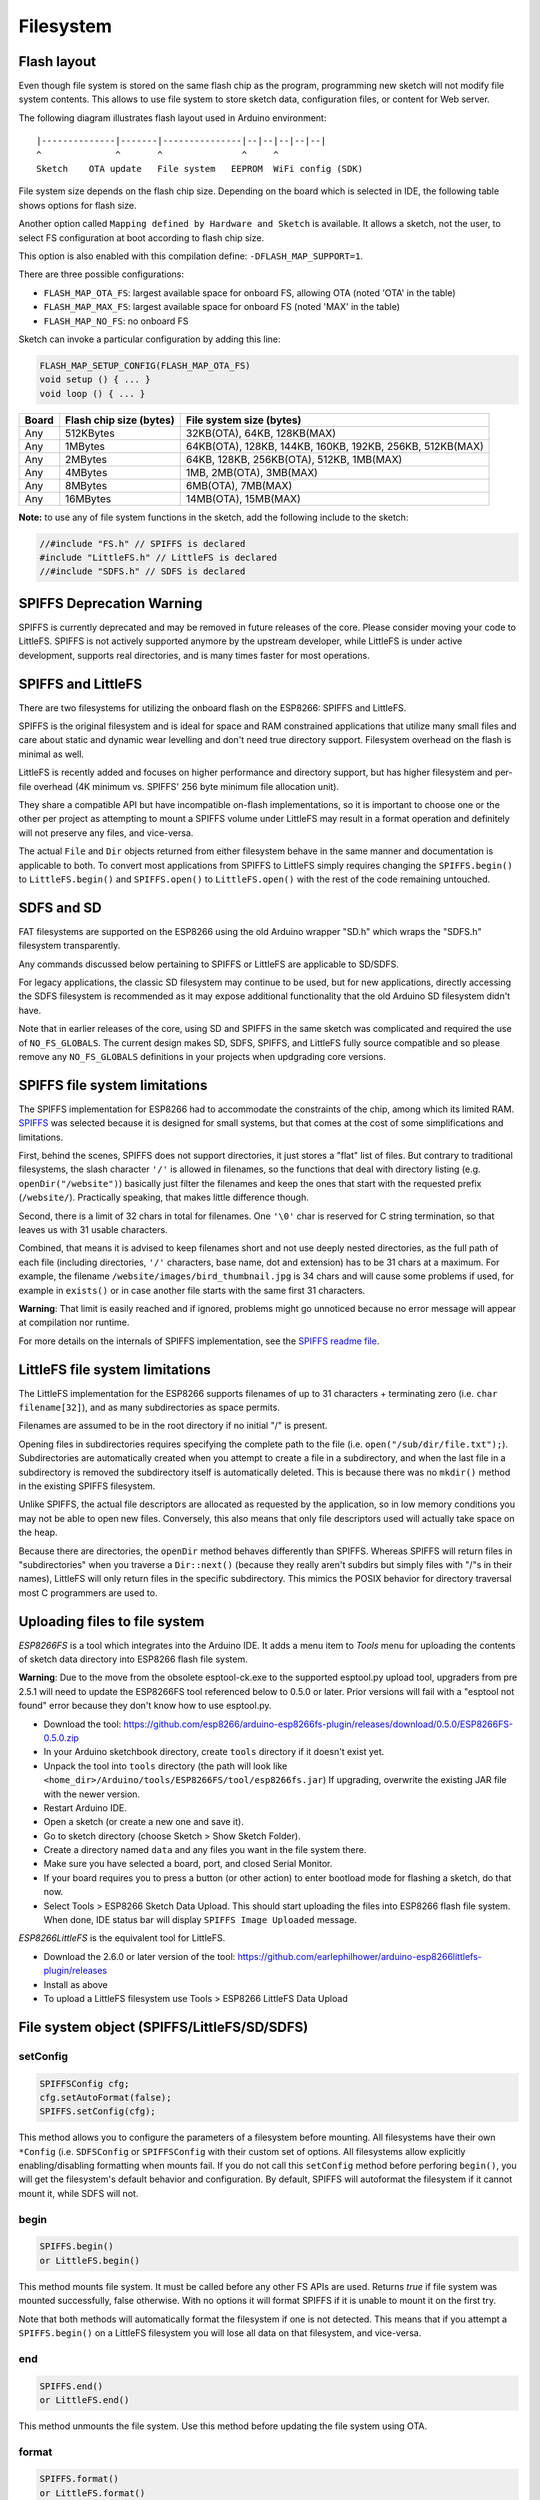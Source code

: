 Filesystem
==========


Flash layout
------------

Even though file system is stored on the same flash chip as the program,
programming new sketch will not modify file system contents. This allows
to use file system to store sketch data, configuration files, or content
for Web server.

The following diagram illustrates flash layout used in Arduino
environment:

::

    |--------------|-------|---------------|--|--|--|--|--|
    ^              ^       ^               ^     ^
    Sketch    OTA update   File system   EEPROM  WiFi config (SDK)

File system size depends on the flash chip size. Depending on the board
which is selected in IDE, the following table shows options for flash size.

Another option called ``Mapping defined by Hardware and Sketch`` is available.
It allows a sketch, not the user, to select FS configuration at boot
according to flash chip size.

This option is also enabled with this compilation define: ``-DFLASH_MAP_SUPPORT=1``.

There are three possible configurations:

-  ``FLASH_MAP_OTA_FS``: largest available space for onboard FS, allowing OTA (noted 'OTA' in the table)
-  ``FLASH_MAP_MAX_FS``: largest available space for onboard FS (noted 'MAX' in the table)
-  ``FLASH_MAP_NO_FS``: no onboard FS

Sketch can invoke a particular configuration by adding this line:

.. code:: cpp

    FLASH_MAP_SETUP_CONFIG(FLASH_MAP_OTA_FS)
    void setup () { ... }
    void loop () { ... }

+-------+--------------------------+----------------------------------------------------------+
| Board | Flash chip size (bytes)  | File system size (bytes)                                 |
+=======+==========================+==========================================================+
| Any   | 512KBytes                | 32KB(OTA), 64KB, 128KB(MAX)                              |
+-------+--------------------------+----------------------------------------------------------+
| Any   | 1MBytes                  | 64KB(OTA), 128KB, 144KB, 160KB, 192KB, 256KB, 512KB(MAX) |
+-------+--------------------------+----------------------------------------------------------+
| Any   | 2MBytes                  | 64KB, 128KB, 256KB(OTA), 512KB, 1MB(MAX)                 |
+-------+--------------------------+----------------------------------------------------------+
| Any   | 4MBytes                  | 1MB, 2MB(OTA), 3MB(MAX)                                  |
+-------+--------------------------+----------------------------------------------------------+
| Any   | 8MBytes                  | 6MB(OTA), 7MB(MAX)                                       |
+-------+--------------------------+----------------------------------------------------------+
| Any   | 16MBytes                 | 14MB(OTA), 15MB(MAX)                                     |
+-------+--------------------------+----------------------------------------------------------+

**Note:** to use any of file system functions in the sketch, add the
following include to the sketch:

.. code:: cpp

    //#include "FS.h" // SPIFFS is declared
    #include "LittleFS.h" // LittleFS is declared
    //#include "SDFS.h" // SDFS is declared

SPIFFS Deprecation Warning
--------------------------

SPIFFS is currently deprecated and may be removed in future releases of
the core.  Please consider moving your code to LittleFS.  SPIFFS is not
actively supported anymore by the upstream developer, while LittleFS is
under active development, supports real directories, and is many times
faster for most operations.


SPIFFS and LittleFS
-------------------

There are two filesystems for utilizing the onboard flash on the ESP8266:
SPIFFS and LittleFS.

SPIFFS is the original filesystem and is ideal for space and RAM
constrained applications that utilize many small files and care
about static and dynamic wear levelling and don't need true directory
support.  Filesystem overhead on the flash is minimal as well.

LittleFS is recently added and focuses on higher performance and
directory support, but has higher filesystem and per-file overhead
(4K minimum vs. SPIFFS' 256 byte minimum file allocation unit).

They share a compatible API but have incompatible on-flash
implementations, so it is important to choose one or the other per project
as attempting to mount a SPIFFS volume under LittleFS may result
in a format operation and definitely will not preserve any files,
and vice-versa.

The actual ``File`` and ``Dir`` objects returned from either
filesystem behave in the same manner and documentation is applicable
to both.  To convert most applications from SPIFFS to LittleFS
simply requires changing the ``SPIFFS.begin()`` to ``LittleFS.begin()``
and ``SPIFFS.open()`` to ``LittleFS.open()`` with the rest of the
code remaining untouched.


SDFS and SD
-----------
FAT filesystems are supported on the ESP8266 using the old Arduino wrapper
"SD.h" which wraps the "SDFS.h" filesystem transparently.

Any commands discussed below pertaining to SPIFFS or LittleFS are
applicable to SD/SDFS.

For legacy applications, the classic SD filesystem may continue to be used,
but for new applications, directly accessing the SDFS filesystem is
recommended as it may expose additional functionality that the old Arduino
SD filesystem didn't have.

Note that in earlier releases of the core, using SD and SPIFFS in the same
sketch was complicated and required the use of ``NO_FS_GLOBALS``.  The
current design makes SD, SDFS, SPIFFS, and LittleFS fully source compatible
and so please remove any ``NO_FS_GLOBALS`` definitions in your projects
when updgrading core versions.



SPIFFS file system limitations
------------------------------

The SPIFFS implementation for ESP8266 had to accommodate the
constraints of the chip, among which its limited RAM.
`SPIFFS <https://github.com/pellepl/spiffs>`__ was selected because it
is designed for small systems, but that comes at the cost of some
simplifications and limitations.

First, behind the scenes, SPIFFS does not support directories, it just
stores a "flat" list of files. But contrary to traditional filesystems,
the slash character ``'/'`` is allowed in filenames, so the functions
that deal with directory listing (e.g. ``openDir("/website")``)
basically just filter the filenames and keep the ones that start with
the requested prefix (``/website/``). Practically speaking, that makes
little difference though.

Second, there is a limit of 32 chars in total for filenames. One
``'\0'`` char is reserved for C string termination, so that leaves us
with 31 usable characters.

Combined, that means it is advised to keep filenames short and not use
deeply nested directories, as the full path of each file (including
directories, ``'/'`` characters, base name, dot and extension) has to be
31 chars at a maximum. For example, the filename
``/website/images/bird_thumbnail.jpg`` is 34 chars and will cause some
problems if used, for example in ``exists()`` or in case another file
starts with the same first 31 characters.

**Warning**: That limit is easily reached and if ignored, problems might
go unnoticed because no error message will appear at compilation nor
runtime.

For more details on the internals of SPIFFS implementation, see the
`SPIFFS readme
file <https://github.com/esp8266/Arduino/blob/master/cores/esp8266/spiffs/README.md>`__.


LittleFS file system limitations
--------------------------------

The LittleFS implementation for the ESP8266 supports filenames of up
to 31 characters + terminating zero (i.e. ``char filename[32]``), and
as many subdirectories as space permits.

Filenames are assumed to be in the root directory if no initial "/" is
present.

Opening files in subdirectories requires specifying the complete path to
the file (i.e. ``open("/sub/dir/file.txt");``).  Subdirectories are
automatically created when you attempt to create a file in a subdirectory,
and when the last file in a subdirectory is removed the subdirectory
itself is automatically deleted.  This is because there was no ``mkdir()``
method in the existing SPIFFS filesystem.

Unlike SPIFFS, the actual file descriptors are allocated as requested
by the application, so in low memory conditions you may not be able to
open new files.  Conversely, this also means that only file descriptors
used will actually take space on the heap.

Because there are directories, the ``openDir`` method behaves differently
than SPIFFS.  Whereas SPIFFS will return files in "subdirectories" when
you traverse a ``Dir::next()`` (because they really aren't subdirs but
simply files with "/"s in their names), LittleFS will only return files
in the specific subdirectory.  This mimics the POSIX behavior for
directory traversal most C programmers are used to.


Uploading files to file system
------------------------------

*ESP8266FS* is a tool which integrates into the Arduino IDE. It adds a
menu item to *Tools* menu for uploading the contents of sketch data
directory into ESP8266 flash file system.

**Warning**: Due to the move from the obsolete esptool-ck.exe to the
supported esptool.py upload tool, upgraders from pre 2.5.1 will need to
update the ESP8266FS tool referenced below to 0.5.0 or later.  Prior versions
will fail with a "esptool not found" error because they don't know how to
use esptool.py.

-  Download the tool: https://github.com/esp8266/arduino-esp8266fs-plugin/releases/download/0.5.0/ESP8266FS-0.5.0.zip
-  In your Arduino sketchbook directory, create ``tools`` directory if
   it doesn't exist yet.
-  Unpack the tool into ``tools`` directory (the path will look like
   ``<home_dir>/Arduino/tools/ESP8266FS/tool/esp8266fs.jar``)
   If upgrading, overwrite the existing JAR file with the newer version.
-  Restart Arduino IDE.
-  Open a sketch (or create a new one and save it).
-  Go to sketch directory (choose Sketch > Show Sketch Folder).
-  Create a directory named ``data`` and any files you want in the file
   system there.
-  Make sure you have selected a board, port, and closed Serial Monitor.
-  If your board requires you to press a button (or other action) to enter
   bootload mode for flashing a sketch, do that now.
-  Select Tools > ESP8266 Sketch Data Upload. This should start
   uploading the files into ESP8266 flash file system. When done, IDE
   status bar will display ``SPIFFS Image Uploaded`` message.

*ESP8266LittleFS* is the equivalent tool for LittleFS.

- Download the 2.6.0 or later version of the tool: https://github.com/earlephilhower/arduino-esp8266littlefs-plugin/releases
- Install as above
- To upload a LittleFS filesystem use Tools > ESP8266 LittleFS Data Upload


File system object (SPIFFS/LittleFS/SD/SDFS)
--------------------------------------------

setConfig
~~~~~~~~~

.. code:: cpp

    SPIFFSConfig cfg;
    cfg.setAutoFormat(false);
    SPIFFS.setConfig(cfg);

This method allows you to configure the parameters of a filesystem
before mounting.  All filesystems have their own ``*Config`` (i.e.
``SDFSConfig`` or ``SPIFFSConfig`` with their custom set of options.
All filesystems allow explicitly enabling/disabling formatting when
mounts fail.  If you do not call this ``setConfig`` method before
perforing ``begin()``, you will get the filesystem's default
behavior and configuration. By default, SPIFFS will autoformat the
filesystem if it cannot mount it, while SDFS will not.

begin
~~~~~

.. code:: cpp

    SPIFFS.begin()
    or LittleFS.begin()

This method mounts file system. It must be called before any
other FS APIs are used. Returns *true* if file system was mounted
successfully, false otherwise.  With no options it will format SPIFFS
if it is unable to mount it on the first try.

Note that both methods will automatically format the filesystem
if one is not detected.  This means that if you attempt a
``SPIFFS.begin()`` on a LittleFS filesystem you will lose all data
on that filesystem, and vice-versa.

end
~~~

.. code:: cpp

    SPIFFS.end()
    or LittleFS.end()

This method unmounts the file system. Use this method before updating
the file system using OTA.

format
~~~~~~

.. code:: cpp

    SPIFFS.format()
    or LittleFS.format()

Formats the file system. May be called either before or after calling
``begin``. Returns *true* if formatting was successful.

open
~~~~

.. code:: cpp

    SPIFFS.open(path, mode)
    or LittleFS.open(path, mode)

Opens a file. ``path`` should be an absolute path starting with a slash
(e.g. ``/dir/filename.txt``). ``mode`` is a string specifying access
mode. It can be one of "r", "w", "a", "r+", "w+", "a+". Meaning of these
modes is the same as for ``fopen`` C function.

::

       r      Open text file for reading.  The stream is positioned at the
              beginning of the file.

       r+     Open for reading and writing.  The stream is positioned at the
              beginning of the file.

       w      Truncate file to zero length or create text file for writing.
              The stream is positioned at the beginning of the file.

       w+     Open for reading and writing.  The file is created if it does
              not exist, otherwise it is truncated.  The stream is
              positioned at the beginning of the file.

       a      Open for appending (writing at end of file).  The file is
              created if it does not exist.  The stream is positioned at the
              end of the file.

       a+     Open for reading and appending (writing at end of file).  The
              file is created if it does not exist.  The initial file
              position for reading is at the beginning of the file, but
              output is always appended to the end of the file.

Returns *File* object. To check whether the file was opened
successfully, use the boolean operator.

.. code:: cpp

    File f = SPIFFS.open("/f.txt", "w");
    if (!f) {
        Serial.println("file open failed");
    }

exists
~~~~~~

.. code:: cpp

    SPIFFS.exists(path)
    or LittleFS.exists(path)

Returns *true* if a file with given path exists, *false* otherwise.

mkdir
~~~~~

.. code:: cpp

    LittleFS.mkdir(path)

Returns *true* if the directory creation succeeded, *false* otherwise.

rmdir
~~~~~

.. code:: cpp

    LittleFS.rmdir(path)

Returns *true* if the directory was successfully removed, *false* otherwise.


openDir
~~~~~~~

.. code:: cpp

    SPIFFS.openDir(path)
    or LittleFS.openDir(path)

Opens a directory given its absolute path. Returns a *Dir* object.
Please note the previous discussion on the difference in behavior between
LittleFS and SPIFFS for this call.

remove
~~~~~~

.. code:: cpp

    SPIFFS.remove(path)
    or LittleFS.remove(path)

Deletes the file given its absolute path. Returns *true* if file was
deleted successfully.

rename
~~~~~~

.. code:: cpp

    SPIFFS.rename(pathFrom, pathTo)
    or LittleFS.rename(pathFrom, pathTo)

Renames file from ``pathFrom`` to ``pathTo``. Paths must be absolute.
Returns *true* if file was renamed successfully.

gc
~~

.. code:: cpp

    SPIFFS.gc()

Only implemented in SPIFFS.  Performs a quick garbage collection operation on SPIFFS,
possibly making writes perform faster/better in the future.  On very full or very fragmented
filesystems, using this call can avoid or reduce issues where SPIFFS reports free space
but is unable to write additional data to a file.  See `this discussion
<https://github.com/esp8266/Arduino/pull/6340#discussion_r307042268>` for more info.

check
~~~~~

.. code:: cpp

    SPIFFS.begin();
    SPIFFS.check();

Only implemented in SPIFFS.  Performs an in-depth check of the filesystem metadata and
correct what is repairable.  Not normally needed, and not guaranteed to actually fix
anything should there be corruption.

info
~~~~

.. code:: cpp

    FSInfo fs_info;
    SPIFFS.info(fs_info);
    or LittleFS.info(fs_info);

Fills `FSInfo structure <#filesystem-information-structure>`__ with
information about the file system. Returns ``true`` if successful,
``false`` otherwise.

Filesystem information structure
--------------------------------

.. code:: cpp

    struct FSInfo {
        size_t totalBytes;
        size_t usedBytes;
        size_t blockSize;
        size_t pageSize;
        size_t maxOpenFiles;
        size_t maxPathLength;
    };

This is the structure which may be filled using FS::info method. -
``totalBytes`` — total size of useful data on the file system -
``usedBytes`` — number of bytes used by files - ``blockSize`` — filesystem
block size - ``pageSize`` — filesystem logical page size - ``maxOpenFiles``
— max number of files which may be open simultaneously -
``maxPathLength`` — max file name length (including one byte for zero
termination)

info64
~~~~~~

.. code:: cpp

    FSInfo64 fsinfo;
    SD.info(fsinfo);
    or LittleFS(fsinfo);

Performs the same operation as ``info`` but allows for reporting greater than
4GB for filesystem size/used/etc.  Should be used with the SD and SDFS
filesystems since most SD cards today are greater than 4GB in size.

setTimeCallback(time_t (\*cb)(void))
~~~~~~~~~~~~~~~~~~~~~~~~~~~~~~~~~~~~

.. code:: cpp

    time_t myTimeCallback() {
        return 1455451200; // UNIX timestamp
    }
    void setup () {
        LittleFS.setTimeCallback(myTimeCallback);
        ...
        // Any files will now be made with Pris' incept date
    }


The SD, SDFS, and LittleFS filesystems support a file timestamp, updated when the file is
opened for writing.  By default, the ESP8266 will use the internal time returned from
``time(NULL)`` (i.e. local time, not UTC, to conform to the existing FAT filesystem), but this
can be overridden to GMT or any other standard you'd like by using ``setTimeCallback()``.
If your app sets the system time using NTP before file operations, then
you should not need to use this function.  However, if you need to set a specific time
for a file, or the system clock isn't correct and you need to read the time from an external
RTC or use a fixed time, this call allows you do to so.

In general use, with a functioning ``time()`` call, user applications should not need
to use this function.

Directory object (Dir)
----------------------

The purpose of *Dir* object is to iterate over files inside a directory.
It provides multiple access methods.

The following example shows how it should be used:

.. code:: cpp

    Dir dir = SPIFFS.openDir("/data");
    // or Dir dir = LittleFS.openDir("/data");
    while (dir.next()) {
        Serial.print(dir.fileName());
        if(dir.fileSize()) {
            File f = dir.openFile("r");
            Serial.println(f.size());
        }
    }

next
~~~~

Returns true while there are files in the directory to
iterate over. It must be called before calling ``fileName()``, ``fileSize()``,
and ``openFile()`` functions.

fileName
~~~~~~~~~

Returns the name of the current file pointed to
by the internal iterator.

fileSize
~~~~~~~~

Returns the size of the current file pointed to
by the internal iterator.

fileTime
~~~~~~~~

Returns the time_t write time of the current file pointed
to by the internal iterator.

fileCreationTime
~~~~~~~~~~~~~~~~
Returns the time_t creation time of the current file
pointed to by the internal iterator.

isFile
~~~~~~

Returns *true* if the current file pointed to by
the internal iterator is a File.

isDirectory
~~~~~~~~~~~

Returns *true* if the current file pointed to by
the internal iterator is a Directory.

openFile
~~~~~~~~

This method takes *mode* argument which has the same meaning as
for ``SPIFFS/LittleFS.open()`` function.

rewind
~~~~~~

Resets the internal pointer to the start of the directory.

setTimeCallback(time_t (\*cb)(void))
~~~~~~~~~~~~~~~~~~~~~~~~~~~~~~~~~~~~

Sets the time callback for any files accessed from this Dir object via openNextFile.
Note that the SD and SDFS filesystems only support a filesystem-wide callback and
calls to  ``Dir::setTimeCallback`` may produce unexpected behavior.

File object
-----------

``SPIFFS/LittleFS.open()`` and ``dir.openFile()`` functions return a *File* object.
This object supports all the functions of *Stream*, so you can use
``readBytes``, ``findUntil``, ``parseInt``, ``println``, and all other
*Stream* methods.

There are also some functions which are specific to *File* object.

seek
~~~~

.. code:: cpp

    file.seek(offset, mode)

This function behaves like ``fseek`` C function. Depending on the value
of ``mode``, it moves current position in a file as follows:

-  if ``mode`` is ``SeekSet``, position is set to ``offset`` bytes from
   the beginning.
-  if ``mode`` is ``SeekCur``, current position is moved by ``offset``
   bytes.
-  if ``mode`` is ``SeekEnd``, position is set to ``offset`` bytes from
   the end of the file.

Returns *true* if position was set successfully.

position
~~~~~~~~

.. code:: cpp

    file.position()

Returns the current position inside the file, in bytes.

size
~~~~

.. code:: cpp

    file.size()

Returns file size, in bytes.

name
~~~~

.. code:: cpp

    String name = file.name();

Returns short (no-path) file name, as ``const char*``. Convert it to *String* for
storage.

fullName
~~~~~~~~

.. code:: cpp

    // Filesystem:
    //   testdir/
    //           file1
    Dir d = LittleFS.openDir("testdir/");
    File f = d.openFile("r");
    // f.name() == "file1", f.fullName() == "testdir/file1"

Returns the full path file name as a ``const char*``.

getLastWrite
~~~~~~~~~~~~

Returns the file last write time, and only valid for files opened in read-only
mode.  If a file is opened for writing, the returned time may be indeterminate.

getCreationTime
~~~~~~~~~~~~~~~

Returns the file creation time, if available.

isFile
~~~~~~

.. code:: cpp

    bool amIAFile = file.isFile();

Returns *true* if this File points to a real file.

isDirectory
~~~~~~~~~~~

.. code:: cpp

    bool amIADir = file.isDir();

Returns *true* if this File points to a directory (used for emulation
of the SD.* interfaces with the ``openNextFile`` method).

close
~~~~~

.. code:: cpp

    file.close()

Close the file. No other operations should be performed on *File* object
after ``close`` function was called.

openNextFile  (compatibiity method, not recommended for new code)
~~~~~~~~~~~~~~~~~~~~~~~~~~~~~~~~~~~~~~~~~~~~~~~~~~~~~~~~~~~~~~~~~

.. code:: cpp

    File root = LittleFS.open("/");
    File file1 = root.openNextFile();
    File files = root.openNextFile();

Opens the next file in the directory pointed to by the File.  Only valid
when ``File.isDirectory() == true``.

rewindDirectory  (compatibiity method, not recommended for new code)
~~~~~~~~~~~~~~~~~~~~~~~~~~~~~~~~~~~~~~~~~~~~~~~~~~~~~~~~~~~~~~~~~~~~

.. code:: cpp

    File root = LittleFS.open("/");
    File file1 = root.openNextFile();
    file1.close();
    root.rewindDirectory();
    file1 = root.openNextFile(); // Opens first file in dir again

Resets the ``openNextFile`` pointer to the top of the directory.  Only
valid when ``File.isDirectory() == true``.

setTimeCallback(time_t (\*cb)(void))
~~~~~~~~~~~~~~~~~~~~~~~~~~~~~~~~~~~~

Sets the time callback for this specific file.  Note that the SD and
SDFS filesystems only support a filesystem-wide callback and calls to
``Dir::setTimeCallback`` may produce unexpected behavior.
